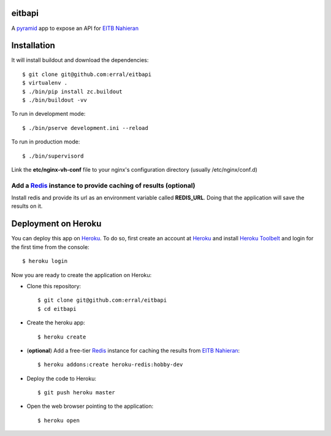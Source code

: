 eitbapi
=======

A pyramid_ app to expose an API for `EITB Nahieran`_


Installation
=============

It will install buildout and download the dependencies::

  $ git clone git@github.com:erral/eitbapi
  $ virtualenv .
  $ ./bin/pip install zc.buildout
  $ ./bin/buildout -vv


To run in development mode::

  $ ./bin/pserve development.ini --reload

To run in production mode::

  $ ./bin/supervisord

Link the **etc/nginx-vh-conf** file to your nginx's configuration directory
(usually /etc/nginx/conf.d)

Add a Redis_ instance to provide caching of results (optional)
----------------------------------------------------------------

Install redis and provide its url as an environment variable called **REDIS_URL**.
Doing that the application will save the results on it.


Deployment on Heroku
====================

You can deploy this app on Heroku_. To do so, first create an account at
Heroku_ and install `Heroku Toolbelt`_ and login for the first time from the
console::

    $ heroku login

Now you are ready to create the application on Heroku:

- Clone this repository::

    $ git clone git@github.com:erral/eitbapi
    $ cd eitbapi

- Create the heroku app::

    $ heroku create


- (**optional**) Add a free-tier Redis_ instance for caching the results from `EITB Nahieran`_::

    $ heroku addons:create heroku-redis:hobby-dev

- Deploy the code to Heroku::

    $ git push heroku master

- Open the web browser pointing to the application::

    $ heroku open

.. unicode:: U+1F64C U+1F64C U+1F64C U+1F64C



.. _pyramid: http://docs.pylonsproject.org/projects/pyramid
.. _`EITB Nahieran`: http://www.eitb.tv
.. _Heroku: https://www.heroku.com
.. _`Heroku Toolbelt`: https://toolbelt.heroku.com/
.. _Redis: http://redis.io
